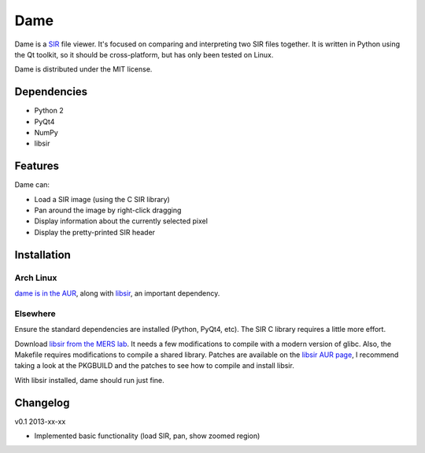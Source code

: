 ====
Dame
====

Dame is a `SIR <http://www.mers.byu.edu/SIR.html>`_ file viewer. It's focused on comparing and interpreting two SIR files together. It is written in Python using the Qt toolkit, so it should be cross-platform, but has only been tested on Linux.

Dame is distributed under the MIT license.

Dependencies
============

* Python 2
* PyQt4
* NumPy
* libsir

Features
========

Dame can:

* Load a SIR image (using the C SIR library)
* Pan around the image by right-click dragging
* Display information about the currently selected pixel
* Display the pretty-printed SIR header

Installation
============

Arch Linux
----------

`dame is in the AUR <https://aur.archlinux.org/packages/dame-git/>`_, along with `libsir <https://aur.archlinux.org/packages/libsir/>`_, an important dependency.

Elsewhere
---------

Ensure the standard dependencies are installed (Python, PyQt4, etc). The SIR C library requires a little more effort. 

Download `libsir from the MERS lab <ftp://ftp.scp.byu.edu/software/misc/sirclib.tar.gz>`_. It needs a few modifications to compile with a modern version of glibc. Also, the Makefile requires modifications to compile a shared library. Patches are available on the `libsir AUR page <https://aur.archlinux.org/packages/libsir/>`_, I recommend taking a look at the PKGBUILD and the patches to see how to compile and install libsir.

With libsir installed, dame should run just fine.

Changelog
=========

v0.1 2013-xx-xx

* Implemented basic functionality (load SIR, pan, show zoomed region)

